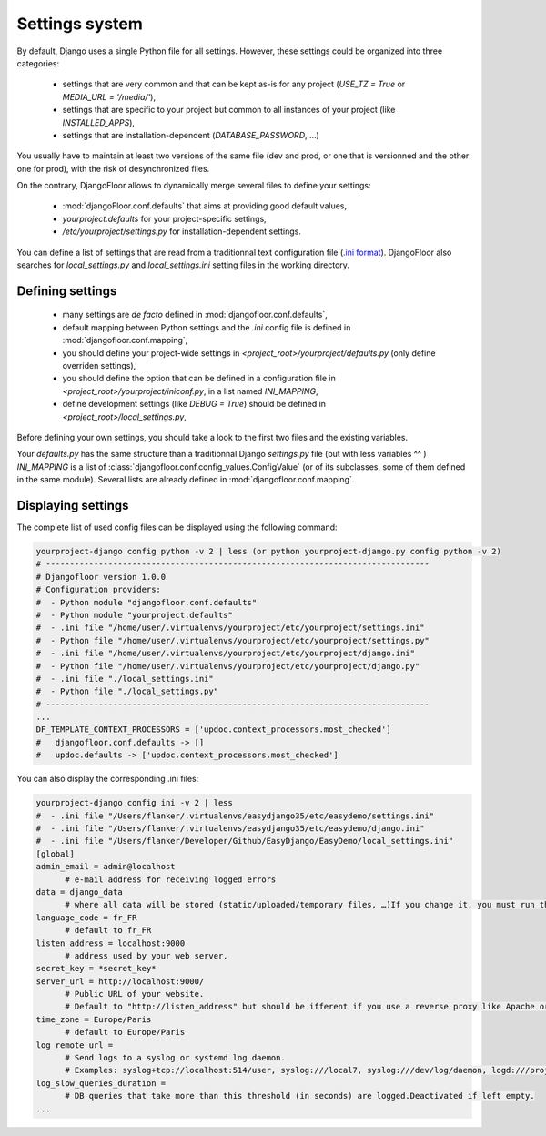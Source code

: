 Settings system
===============

By default, Django uses a single Python file for all settings.
However, these settings could be organized into three categories:

  * settings that are very common and that can be kept as-is for any project (`USE_TZ = True` or `MEDIA_URL = '/media/'`),
  * settings that are specific to your project but common to all instances of your project (like `INSTALLED_APPS`),
  * settings that are installation-dependent (`DATABASE_PASSWORD`, …)

You usually have to maintain at least two versions of the same file (dev and prod, or one that is versionned and the other one for prod), with the risk of desynchronized files.

On the contrary, DjangoFloor allows to dynamically merge several files to define your settings:

  * :mod:`djangoFloor.conf.defaults` that aims at providing good default values,
  * `yourproject.defaults` for your project-specific settings,
  * `/etc/yourproject/settings.py` for installation-dependent settings.

You can define a list of settings that are read from a traditionnal text configuration file (`.ini format <https://docs.python.org/3/library/configparser.html>`_).
DjangoFloor also searches for `local_settings.py` and `local_settings.ini` setting files in the working directory.

Defining settings
-----------------

  * many settings are *de facto* defined in :mod:`djangofloor.conf.defaults`,
  * default mapping between Python settings and the `.ini` config file is defined in :mod:`djangofloor.conf.mapping`,
  * you should define your project-wide settings in `<project_root>/yourproject/defaults.py` (only define overriden settings),
  * you should define the option that can be defined in a configuration file in `<project_root>/yourproject/iniconf.py`, in a list named `INI_MAPPING`,
  * define development settings (like `DEBUG = True`) should be defined in  `<project_root>/local_settings.py`,

Before defining your own settings, you should take a look to the first two files and the existing variables.

Your `defaults.py` has the same structure than a traditionnal Django `settings.py` file (but with less variables ^^ )
`INI_MAPPING` is a list of :class:`djangofloor.conf.config_values.ConfigValue` (or of its subclasses, some of them defined in the same module).
Several lists are already defined in :mod:`djangofloor.conf.mapping`.


Displaying settings
-------------------

The complete list of used config files can be displayed using the following command:

.. code-block:: bash

  yourproject-django config python -v 2 | less (or python yourproject-django.py config python -v 2)
  # --------------------------------------------------------------------------------
  # Djangofloor version 1.0.0
  # Configuration providers:
  #  - Python module "djangofloor.conf.defaults"
  #  - Python module "yourproject.defaults"
  #  - .ini file "/home/user/.virtualenvs/yourproject/etc/yourproject/settings.ini"
  #  - Python file "/home/user/.virtualenvs/yourproject/etc/yourproject/settings.py"
  #  - .ini file "/home/user/.virtualenvs/yourproject/etc/yourproject/django.ini"
  #  - Python file "/home/user/.virtualenvs/yourproject/etc/yourproject/django.py"
  #  - .ini file "./local_settings.ini"
  #  - Python file "./local_settings.py"
  # --------------------------------------------------------------------------------
  ...
  DF_TEMPLATE_CONTEXT_PROCESSORS = ['updoc.context_processors.most_checked']
  #   djangofloor.conf.defaults -> []
  #   updoc.defaults -> ['updoc.context_processors.most_checked']


You can also display the corresponding .ini files:

.. code-block:: bash

  yourproject-django config ini -v 2 | less
  #  - .ini file "/Users/flanker/.virtualenvs/easydjango35/etc/easydemo/settings.ini"
  #  - .ini file "/Users/flanker/.virtualenvs/easydjango35/etc/easydemo/django.ini"
  #  - .ini file "/Users/flanker/Developer/Github/EasyDjango/EasyDemo/local_settings.ini"
  [global]
  admin_email = admin@localhost
	# e-mail address for receiving logged errors
  data = django_data
	# where all data will be stored (static/uploaded/temporary files, …)If you change it, you must run the collectstatic and migrate commands again.
  language_code = fr_FR
	# default to fr_FR
  listen_address = localhost:9000
	# address used by your web server.
  secret_key = *secret_key*
  server_url = http://localhost:9000/
	# Public URL of your website.
	# Default to "http://listen_address" but should be ifferent if you use a reverse proxy like Apache or Nginx. Example: http://www.example.org.
  time_zone = Europe/Paris
	# default to Europe/Paris
  log_remote_url =
	# Send logs to a syslog or systemd log daemon.
	# Examples: syslog+tcp://localhost:514/user, syslog:///local7, syslog:///dev/log/daemon, logd:///project_name
  log_slow_queries_duration =
	# DB queries that take more than this threshold (in seconds) are logged.Deactivated if left empty.
  ...

